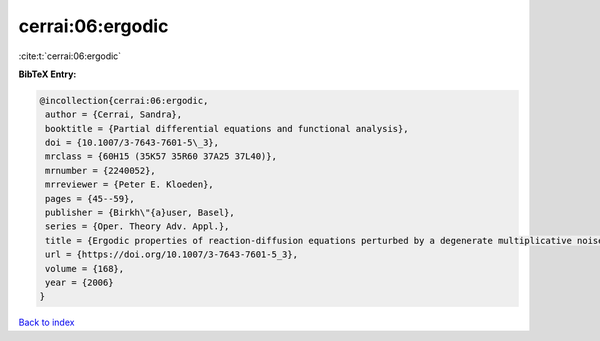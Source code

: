 cerrai:06:ergodic
=================

:cite:t:`cerrai:06:ergodic`

**BibTeX Entry:**

.. code-block:: bibtex

   @incollection{cerrai:06:ergodic,
    author = {Cerrai, Sandra},
    booktitle = {Partial differential equations and functional analysis},
    doi = {10.1007/3-7643-7601-5\_3},
    mrclass = {60H15 (35K57 35R60 37A25 37L40)},
    mrnumber = {2240052},
    mrreviewer = {Peter E. Kloeden},
    pages = {45--59},
    publisher = {Birkh\"{a}user, Basel},
    series = {Oper. Theory Adv. Appl.},
    title = {Ergodic properties of reaction-diffusion equations perturbed by a degenerate multiplicative noise},
    url = {https://doi.org/10.1007/3-7643-7601-5_3},
    volume = {168},
    year = {2006}
   }

`Back to index <../By-Cite-Keys.rst>`_
